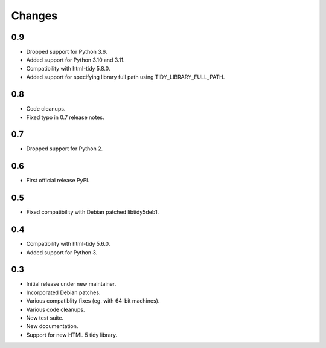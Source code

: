 Changes
=======

0.9
---

* Dropped support for Python 3.6.
* Added support for Python 3.10 and 3.11.
* Compatibility with html-tidy 5.8.0.
* Added support for specifying library full path using TIDY_LIBRARY_FULL_PATH.

0.8
---

* Code cleanups.
* Fixed typo in 0.7 release notes.

0.7
---

* Dropped support for Python 2.

0.6
---

* First official release PyPI.

0.5
---

* Fixed compatibility with Debian patched libtidy5deb1.

0.4
---

* Compatibility with html-tidy 5.6.0.
* Added support for Python 3.

0.3
---

* Initial release under new maintainer.
* Incorporated Debian patches.
* Various compatiblity fixes (eg. with 64-bit machines).
* Various code cleanups.
* New test suite.
* New documentation.
* Support for new HTML 5 tidy library.
